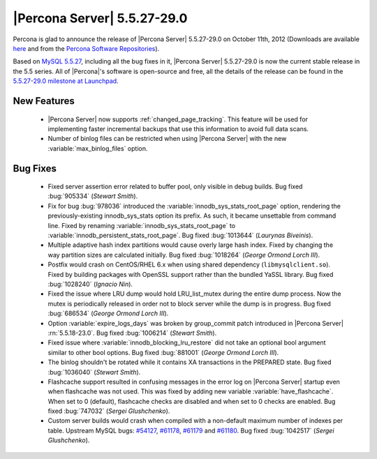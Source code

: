 .. rn:: 5.5.27-29.0

===============================
 |Percona Server| 5.5.27-29.0
===============================

Percona is glad to announce the release of |Percona Server| 5.5.27-29.0 on October 11th, 2012 (Downloads are available `here <http://www.percona.com/downloads/Percona-Server-5.5/Percona-Server-5.5.27-29.0/>`_ and from the `Percona Software Repositories <http://www.percona.com/docs/wiki/repositories:start>`_).

Based on `MySQL 5.5.27 <http://dev.mysql.com/doc/refman/5.5/en/news-5-5-27.html>`_, including all the bug fixes in it, |Percona Server| 5.5.27-29.0 is now the current stable release in the 5.5 series. All of |Percona|'s software is open-source and free, all the details of the release can be found in the `5.5.27-29.0 milestone at Launchpad <https://launchpad.net/percona-server/+milestone/5.5.27-29.0>`_. 

New Features
============

  * |Percona Server| now supports :ref:`changed_page_tracking`. This feature will be used for implementing faster incremental backups that use this information to avoid full data scans.

  * Number of binlog files can be restricted when using |Percona Server| with the new :variable:`max_binlog_files` option.

Bug Fixes
=========

  * Fixed server assertion error related to buffer pool, only visible in debug builds. Bug fixed :bug:`905334` (*Stewart Smith*).

  * Fix for bug :bug:`978036` introduced the :variable:`innodb_sys_stats_root_page` option, rendering the previously-existing innodb_sys_stats option its prefix. As such, it became unsettable from command line. Fixed by renaming :variable:`innodb_sys_stats_root_page` to :variable:`innodb_persistent_stats_root_page`. Bug fixed :bug:`1013644` (*Laurynas Biveinis*).

  * Multiple adaptive hash index partitions would cause overly large hash index. Fixed by changing the way partition sizes are calculated initially. Bug fixed :bug:`1018264` (*George Ormond Lorch III*).

  * Postfix would crash on CentOS/RHEL 6.x when using shared dependency (``libmysqlclient.so``). Fixed by building packages with OpenSSL support rather than the bundled YaSSL library. Bug fixed :bug:`1028240` (*Ignacio Nin*).

  * Fixed the issue where LRU dump would hold LRU_list_mutex during the entire dump process. Now the mutex is periodically released in order not to block server while the dump is in progress. Bug fixed :bug:`686534` (*George Ormond Lorch III*).

  * Option :variable:`expire_logs_days` was broken by group_commit patch introduced in |Percona Server| :rn:`5.5.18-23.0`. Bug fixed :bug:`1006214` (*Stewart Smith*).

  * Fixed issue where :variable:`innodb_blocking_lru_restore` did not take an optional bool argument similar to other bool options. Bug fixed :bug:`881001` (*George Ormond Lorch III*).

  * The binlog shouldn't be rotated while it contains XA transactions in the PREPARED state. Bug fixed :bug:`1036040` (*Stewart Smith*).

  * Flashcache support resulted in confusing messages in the error log on |Percona Server| startup even when flashcache was not used. This was fixed by adding new variable :variable:`have_flashcache`. When set to 0 (default), flashcache checks are disabled and when set to 0 checks are enabled. Bug fixed :bug:`747032` (*Sergei Glushchenko*).

  * Custom server builds would crash when compiled with a non-default maximum number of indexes per table. Upstream MySQL bugs: `#54127 <http://bugs.mysql.com/bug.php?id=54127>`_, `#61178 <http://bugs.mysql.com/bug.php?id=61178>`_, `#61179 <http://bugs.mysql.com/bug.php?id=61179>`_ and `#61180 <http://bugs.mysql.com/bug.php?id=61180>`_. Bug fixed :bug:`1042517` (*Sergei Glushchenko*).

